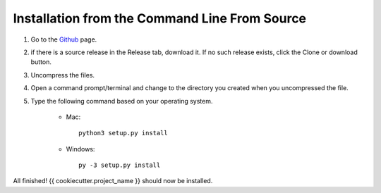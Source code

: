 Installation from the Command Line From Source
----------------------------------------------

1) Go to the `Github <{{cookiecutter.source_control}}>`_ page.
2) if there is a source release in the Release tab, download it. If no such release exists, click the Clone or download button.
3) Uncompress the files.
4) Open a command prompt/terminal and change to the directory you created when you uncompressed the file.
5) Type the following command based on your operating system.

    * Mac::

        python3 setup.py install

    * Windows::

        py -3 setup.py install

All finished! {{ cookiecutter.project_name }} should now be installed.